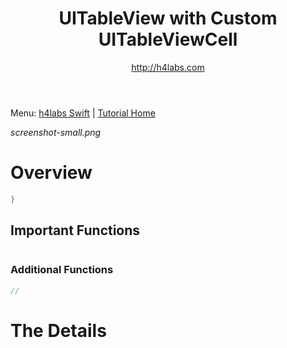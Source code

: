 #+STARTUP: showall
#+TITLE: UITableView with Custom UITableViewCell
#+AUTHOR: http://h4labs.com
#+HTML_HEAD: <link rel="stylesheet" type="text/css" href="/resources/css/myorg.css" />

Menu: [[http://www.h4labs.com/dev/ios/swift.html][h4labs Swift]] | [[file:../../README.org][Tutorial Home]]

[[screenshot-small.png]]

* Overview


#+BEGIN_SRC swift
}

#+END_SRC

** Important Functions

#+BEGIN_SRC swift

#+END_SRC

*** Additional Functions
#+BEGIN_SRC swift
//
#+END_SRC


* The Details
